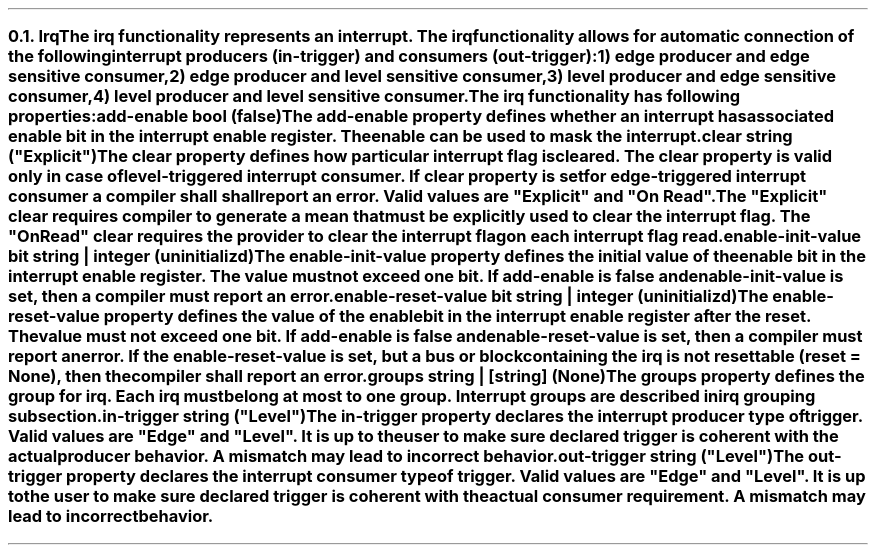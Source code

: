 .NH 2
.XN Irq
.LP
The \fCirq\fR functionality represents an interrupt.
The \fCirq\fR functionality allows for automatic connection of the following interrupt producers (\fCin-trigger\fR) and consumers (\fCout-trigger\fR):
.IP 1) 3
edge producer and edge sensitive consumer,
.PS
copy "pic/grid"
copy "pic/irq"

scale = 2.54

h = 0.6
w = 2.1

P: box "Irq Producer"     ht h  wid w      at (x0 , y0)
L: box "Generated Logic"  ht h  wid w*1.3  at (x45, y0)
C: box "Irq Consumer"     ht h  wid w*1.1  at (x90, y0)
Edge1: edge(x16, y1)
Edge2: edge(x65, y1)

line -> from P.e to L.w
line -> from L.e to C.w
.PE
.IP 2)
edge producer and level sensitive consumer,
.PS
copy "pic/grid"
copy "pic/irq"

scale = 2.54

h = 0.6
w = 2.1

P: box "Irq Producer"     ht h  wid w      at (x0 , y0)
L: box "Generated Logic"  ht h  wid w*1.3  at (x44, y0)
C: box "Irq Consumer"     ht h  wid w*1.1  at (x91, y0)
Edge: edge(x16, y1)
Level: level(x65, y1)
"Clear On Read / Explicit Clear" at (x67, ym8)

line -> from P.e to L.w
line -> from L.e to C.w
line from C.s to (x91, ym10); line to (x44, ym10); line -> to L.s
.PE
.IP 3)
level producer and edge sensitive consumer,
.PS
copy "pic/grid"
copy "pic/irq"

scale = 2.54

h = 0.6
w = 2.1

P: box "Irq Producer"     ht h  wid w      at (x0 , y0)
L: box "Generated Logic"  ht h  wid w*1.3  at (x45, y0)
C: box "Irq Consumer"     ht h  wid w*1.1  at (x90, y0)
Level: level(x16, y3)
Edge: edge(x65, y1)
"Auto Clear" at (x22, ym5)

line -> from L.e to C.w

line -> from 1/2 of the way between P.ne and P.e to 1/2 of the way between L.nw and L.w
line <- from 1/2 of the way between P.se and P.e to 1/2 of the way between L.sw and L.w
.PE
.IP 4)
level producer and level sensitive consumer.
.PS
copy "pic/grid"
copy "pic/irq"

scale = 2.54

h = 0.6
w = 2.1

P: box "Irq Producer"     ht h  wid w      at (x0 , y0)
L: box "Generated Logic"  ht h  wid w*1.3  at (x44, y0)
C: box "Irq Consumer"     ht h  wid w*1.1  at (x91, y0)
Level0: level(x16, y3)
Level1: level(x65, y1)
"Clear On Read / Explicit Clear" at (x67, ym8)
"Clear" at (x22, ym5)

line -> from L.e to C.w
line -> from 1/2 of the way between P.ne and P.e to 1/2 of the way between L.nw and L.w
line <- from 1/2 of the way between P.se and P.e to 1/2 of the way between L.sw and L.w
line from C.s to (x91, ym10); line to (x44, ym10); line -> to L.s
.PE
.
.LP
The \fCirq\fR functionality has following properties:
.IP "\f[CB]add-enable\f[CW] bool (\f[CB]false\fC)\f[]" 0.2i
The \fCadd-enable\fR property defines whether an interrupt has associated enable bit in the interrupt enable register.
The enable can be used to mask the interrupt.
.IP "\f[CB]clear\f[CW] string (\f[CI]""Explicit""\fC)\f[]"
The \fCclear\fR property defines how particular interrupt flag is cleared.
The \fCclear\fR property is valid only in case of level-triggered interrupt consumer.
If \fCclear\fR property is set for edge-triggered interrupt consumer a compiler shall shall report an error.
Valid values are \f[CI]"Explicit"\fR and \f[CI]"On Read"\fR.
The \f[CI]"Explicit"\fR clear requires compiler to generate a mean that must be explicitly used to clear the interrupt flag.
The \f[CI]"On Read"\fR clear requires the provider to clear the interrupt flag on each interrupt flag read.
.IP "\f[CB]enable-init-value\f[CW] bit string | integer (\fCuninitializd)\fR"
The \fCenable-init-value\fR property defines the initial value of the enable bit in the interrupt enable register.
The value must not exceed one bit.
If \fCadd-enable\fR is \fCfalse\fR and \fCenable-init-value\fR is set, then a compiler must report an error.
.IP "\f[CB]enable-reset-value\f[CW] bit string | integer (\fCuninitializd)\fR"
The \fCenable-reset-value\fR property defines the value of the enable bit in the interrupt enable register after the reset.
The value must not exceed one bit.
If \fCadd-enable\fR is \fCfalse\fR and \fCenable-reset-value\fR is set, then a compiler must report an error.
If the \fCenable-reset-value\fR is set, but a \fCbus\fR or \fCblock\fR containing the \fCirq\fR is not resettable (\fCreset = None\fR), then the compiler shall report an error.
.IP "\f[CB]groups\f[CW] string | [string] (None\fC)\f[]"
The \fCgroups\fR property defines the group for irq.
Each \fCirq\fR must belong at most to one group.
Interrupt groups are described in irq grouping subsection.
.IP "\f[CB]in-trigger\f[CW] string (\f[CI]""Level""\fC)\f[]"
The \fCin-trigger\fR property declares the interrupt producer type of trigger.
Valid values are \f[CI]"Edge"\fR and \f[CI]"Level"\fR.
It is up to the user to make sure declared trigger is coherent with the actual producer behavior.
A mismatch may lead to incorrect behavior.
.IP "\f[CB]out-trigger\f[CW] string (\f[CI]""Level""\fC)\f[]"
The \fCout-trigger\fR property declares the interrupt consumer type of trigger.
Valid values are \f[CI]"Edge"\fR and \f[CI]"Level"\fR.
It is up to the user to make sure declared trigger is coherent with the actual consumer requirement.
A mismatch may lead to incorrect behavior.
